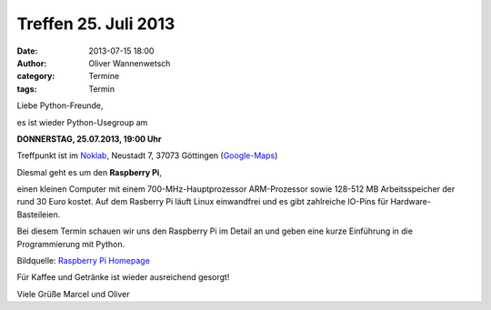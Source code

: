 Treffen 25. Juli 2013
###############################################################################

:date: 2013-07-15 18:00
:author: Oliver Wannenwetsch
:category: Termine
:tags: Termin

Liebe Python-Freunde,

es ist wieder Python-Usegroup am

**DONNERSTAG, 25.07.2013, 19:00 Uhr**

Treffpunkt ist im `Noklab <https://cccgoe.de/wiki/Noklab/>`_, Neustadt 7, 37073 Göttingen (`Google-Maps <http://goo.gl/DPR9c>`_)

Diesmal geht es um den **Raspberry Pi**,

einen kleinen Computer mit einem 700-MHz-Hauptprozessor ARM-Prozessor sowie 128-512 MB Arbeitsspeicher der rund 30 Euro kostet.
Auf dem Rasberry Pi läuft Linux einwandfrei und es gibt zahlreiche IO-Pins für Hardware-Basteileien.

Bei diesem Termin schauen wir uns den Raspberry Pi im Detail an und geben eine kurze Einführung in die Programmierung mit Python.

.. image:: http://www.raspberrypi.org/wp-content/uploads/2011/07/RaspiModelB-1024x902.png 
         :width: 400 px

Bildquelle: `Raspberry Pi Homepage <http://www.raspberrypi.org/>`_

Für Kaffee und Getränke ist wieder ausreichend gesorgt!

Viele Grüße
Marcel und Oliver
